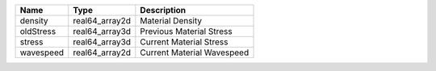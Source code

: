 

========= ============== ========================== 
Name      Type           Description                
========= ============== ========================== 
density   real64_array2d Material Density           
oldStress real64_array3d Previous Material Stress   
stress    real64_array3d Current Material Stress    
wavespeed real64_array2d Current Material Wavespeed 
========= ============== ========================== 


